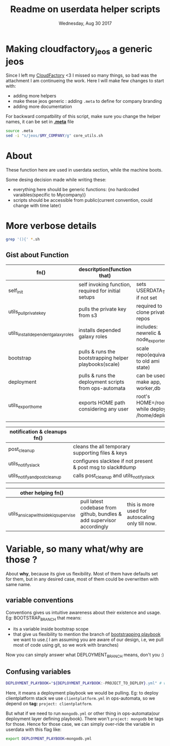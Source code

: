 #+TITLE: Readme on userdata helper scripts
#+DATE: Wednesday, Aug 30 2017
#+OPTIONS: num:nil toc:nil H:2

* Making cloudfactory_jeos a generic jeos
  Since I left my [[https://twitter.com/samit_tom/status/965954025035149313][CloudFactory]] <3 I missed so many things, so bad was the attachment I am continueing the work.
  Here I will make few changes to start with:
    - adding more helpers
    - make these jeos generic : adding ~.meta~ to define for company branding
    - adding more documentation

  For backward compatbility of this script, make sure you change the helper names, it can be set in [[./meta][*.meta*]] file
    #+BEGIN_SRC bash
    source .meta
    sed -i "s/jeos/$MY_COMPANY/g" core_utils.sh
    #+END_SRC
  
* About
  These function here are used in userdata section, while the machine boots. 

  Some desing decision made while writing these:
  - everything here should be generic functions: {no hardcoded varaibles(specific to Mycompany)}
  - scripts should be accessible from public(current convention, could change with time later)
* More verbose details  
   #+BEGIN_SRC bash
  grep '(){' *.sh
  #+END_SRC

** Gist about Function
   |--------------------------------------+------------------------------------------------------------------------+--------------------------------------------------|
   | fn()                                 | descritption(function that)                                            |                                                  |
   |--------------------------------------+------------------------------------------------------------------------+--------------------------------------------------|
   | self_init                            | self invoking function, required for initial setups                    | sets USERDATA_TMP if not set                     |
   | utils_pull_private_key               | pulls the private key from s3                                          | required to clone private repos                  |
   | utils_install_dependent_galaxy_roles | installs depended galaxy roles                                         | includes: newrelic & node_exporters              |
   | bootstrap                            | pulls & runs the bootstrapping helper playbooks(scale)                 | scale repo(equivalent to old ami state)          |
   | deployment                           | pulls & runs the deployment scripts from ops-automata                  | can be used to make app, worker,db               |
   | utils_export_home                    | exports HOME path considering any user                                 | root's HOME=/root/ while deploy's: /home/deploy  |
   |                                      |                                                                        |                                                  |

   |--------------------------------------+------------------------------------------------------------------------+--------------------------------------------------|
   | notification & cleanups fn()         |                                                                        |                                                  |
   |--------------------------------------+------------------------------------------------------------------------+--------------------------------------------------|
   | post_cleanup                         | cleans the all temporary supporting files & keys                       |                                                  |
   | utils_notify_slack                   | configures slacktee if not present & post msg to slack#dump            |                                                  |
   | utils_notify_and_post_cleanup        | calls post_cleanup and utils_notify_slack                              |                                                  |
   |                                      |                                                                        |                                                  |

   |--------------------------------------+------------------------------------------------------------------------+--------------------------------------------------|
   | other helping fn()                   |                                                                        |                                                  |
   |--------------------------------------+------------------------------------------------------------------------+--------------------------------------------------|
   | utils_ansicap_with_sidekiq_supervise | pull latest codebase from github, bundles & add supervisor accordingly | this is more used for autoscaling only till now. |
   |--------------------------------------+------------------------------------------------------------------------+--------------------------------------------------|
* Variable, so many what/why are those ?
  About *why*, because its give us flexibility. Most of them have defaults set for them, but in any desired case, most of them could be overwritten with same name.  
** variable conventions

   Conventions gives us intuitive awareness about their existence and usage.
   Eg: BOOTSTRAP_BRANCH that means:
     - its a variable inside bootstrap scope
     - that give us flexibility to mention the branch of [[https://github.com/github/scale][bootstrapping playbook]] we want to use.( I am assuming you are aware of our design, i.e, we pull most of code using git, so we work with branches)
   Now you can simply answer what DEPLOYMENT_BRANCH means, don't you :)
** Confusing variables
   #+BEGIN_SRC bash
   DEPLOYMENT_PLAYBOOK="${DEPLOYMENT_PLAYBOOK:-PROJECT_TO_DEPLOY}.yml" # when deplying services: mongo/redis, this might come handy   
   #+END_SRC

   Here, it means a deployment playbook we would be pulling.
   Eg: to deploy clientplatform stack we use ~clientplatform.yml~ in ops-automata, so we depend on *tag:* ~project: clientplatform~.

   But what if we need to run ~mongodb.yml~ or other thing in ops-automata(our deployment layer defining playbook). There won't ~project: mongodb~ be tags for those.
   Hence for those case, we can simply over-ride the variable in userdata with this flag like: 
   #+BEGIN_SRC bash
      export DEPLOYMENT_PLAYBOOK=mongodb.yml
   #+END_SRC
  
   


   








